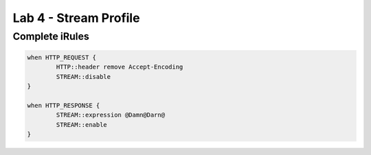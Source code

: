 #####################################################
Lab 4 - Stream Profile
#####################################################


Complete iRules
------------------------------------------------------------------------------------
.. code::

	when HTTP_REQUEST {
		HTTP::header remove Accept-Encoding
		STREAM::disable
	}

	when HTTP_RESPONSE {
		STREAM::expression @Damn@Darn@
		STREAM::enable
	}
